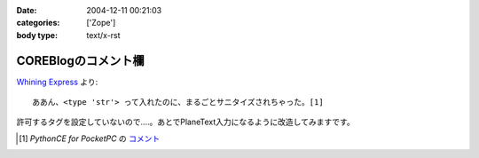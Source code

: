 :date: 2004-12-11 00:21:03
:categories: ['Zope']
:body type: text/x-rst

====================
COREBlogのコメント欄
====================

`Whining Express`_ より::

  ああん、<type 'str'> って入れたのに、まるごとサニタイズされちゃった。[1]

許可するタグを設定していないので‥‥。あとでPlaneText入力になるように改造してみますです。

.. [1] `PythonCE for PocketPC` の `コメント`__
.. __: http://www.freia.jp/taka/blog/87#comment55
.. _`Whining Express`: http://www.emptypage.jp/whining/2004-12-10.html


.. :extend type: text/plain
.. :extend:
